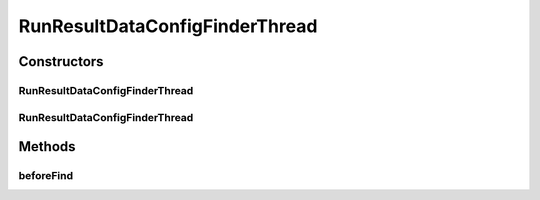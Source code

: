 .. java:import:: de.clusteval.data.dataset DataSetConfig

.. java:import:: de.clusteval.data.dataset RunResultDataSetConfigFinderThread

.. java:import:: de.clusteval.data.goldstandard GoldStandardConfig

.. java:import:: de.clusteval.data.goldstandard GoldStandardConfigFinderThread

.. java:import:: de.clusteval.framework.repository Repository

.. java:import:: de.clusteval.framework.threading SupervisorThread

RunResultDataConfigFinderThread
===============================

.. java:package:: de.clusteval.data
   :noindex:

.. java:type:: public class RunResultDataConfigFinderThread extends DataConfigFinderThread

   :author: Christian Wiwie

Constructors
------------
RunResultDataConfigFinderThread
^^^^^^^^^^^^^^^^^^^^^^^^^^^^^^^

.. java:constructor:: public RunResultDataConfigFinderThread(SupervisorThread supervisorThread, Repository repository, boolean checkOnce)
   :outertype: RunResultDataConfigFinderThread

   :param supervisorThread:
   :param repository: The repository to check for new data configurations.
   :param checkOnce: If true, this thread only checks once for new data configurations.

RunResultDataConfigFinderThread
^^^^^^^^^^^^^^^^^^^^^^^^^^^^^^^

.. java:constructor:: public RunResultDataConfigFinderThread(SupervisorThread supervisorThread, Repository repository, long sleepTime, boolean checkOnce)
   :outertype: RunResultDataConfigFinderThread

   :param supervisorThread:
   :param repository: The repository to check for new runs.
   :param sleepTime: The time between two checks.
   :param checkOnce: If true, this thread only checks once for new runs.

Methods
-------
beforeFind
^^^^^^^^^^

.. java:method:: @Override protected void beforeFind()
   :outertype: RunResultDataConfigFinderThread

